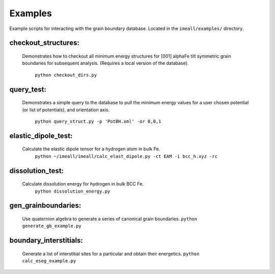 Examples
========
Example scripts for interacting with the grain boundary database. Located in the ``imeall/examples/``
directory.


checkout_structures:
--------------------
  Demonstrates how to checkout all minimum energy structures for [001] alphaFe tilt symmetric
  grain boundaries for subsequent analysis. (Requires a local version of the database).
    ``python checkout_dirs.py``

query_test:
-----------
  Demonstrates a simple query to the database to pull the 
  minimum energy values for a user chosen potential 
  (or list of potentials), and orientation axis.
    ``python query_struct.py -p 'PotBH.xml' -or 0,0,1``

elastic_dipole_test:
--------------------
  Calculate the elastic dipole tensor for a hydrogen atom in bulk Fe.
    ``python ~/imeall/imeall/calc_elast_dipole.py -ct EAM -i bcc_h.xyz -rc``

dissolution_test:
-----------------
  Calculate dissolution energy for hydrogen in bulk BCC Fe.
    ``python dissolution_energy.py``

gen_grainboundaries:
--------------------
  Use quaternion algebra to generate a series of canonical grain boundaries.
  ``python generate_gb_example.py``

boundary_interstitials:
-----------------------
  Generate a list of interstitial sites for a particular and obtain their energetics.
  ``python calc_eseg_example.py``

